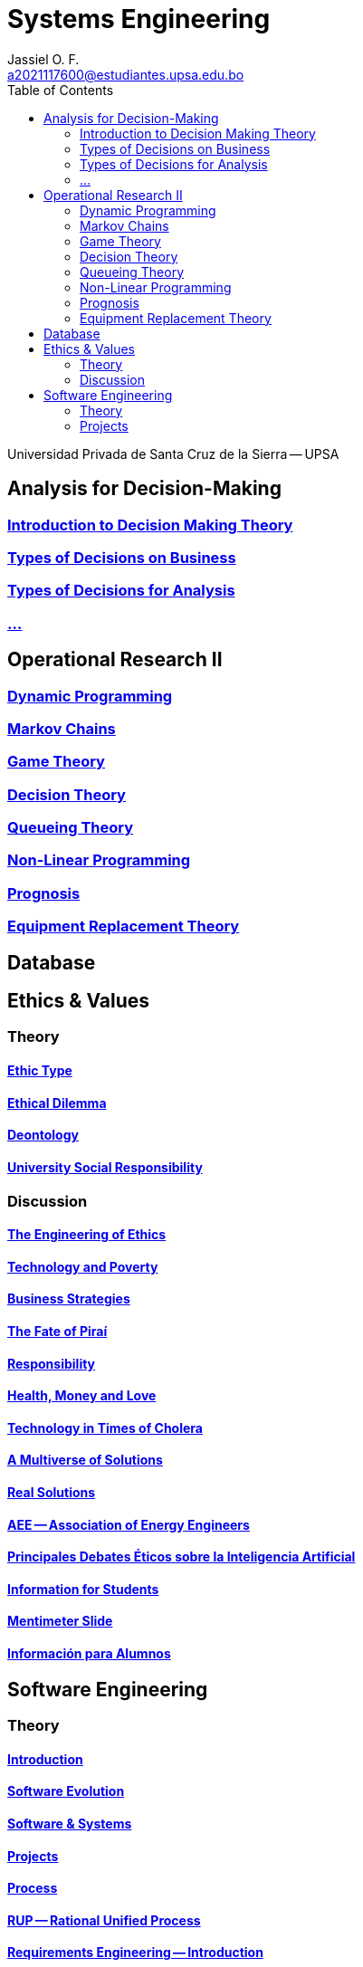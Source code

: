 = Systems Engineering
Jassiel O. F.  <a2021117600@estudiantes.upsa.edu.bo>
// v2021.02
// :description: any description
// :source-highlighter: highlight.js
:icons: font
// :doctype: article
:toc: right
// :toclevels: 2
// :toc-title: Contents
// :sectnums: |,all|

Universidad Privada de Santa Cruz de la Sierra -- UPSA

// == Servicio DABE

// Departamento de Asesoría y Bienestar Estudiantil -- DABE

// == Operational Research I
// == Applied Programming
// == Analysis of Quality Control
// == Laboratory of Operating Systems I
// == Laboratory of Computer Networks I
// == Matemática Financiera
// == Ethical Hacking (Extra)
// == Advanced Data Structures
== Analysis for Decision-Making

=== xref:IT-323/1-introduction.adoc[Introduction to Decision Making Theory]
=== xref:IT-323/2-business-levels.adoc[Types of Decisions on Business]
=== xref:IT-323/3-types.adoc[Types of Decisions for Analysis]
=== xref:IT-323/4-.adoc[...]

== Operational Research II

=== xref:MI-325/1-dynamic.adoc[Dynamic Programming]
=== xref:MI-325/2-markov.adoc[Markov Chains]
=== xref:MI-325/3-game.adoc[Game Theory]
=== xref:MI-325/4-decision.adoc[Decision Theory]
=== xref:MI-325/5-queue.adoc[Queueing Theory]
=== xref:MI-325/6-nonlinear-prog.adoc[Non-Linear Programming]
=== xref:MI-325/7-prognosis.adoc[Prognosis]
=== xref:MI-325/8-equip-repl.adoc[Equipment Replacement Theory]

// == Fundamentals of Programming (Auxiliary)
== Database

== Ethics & Values

=== Theory

==== xref:SI-319/1-ethic-type.adoc[Ethic Type]
==== xref:SI-319/2-ethical-dilemma.adoc[Ethical Dilemma]
==== xref:SI-319/3-deontology.adoc[Deontology]
==== xref:SI-319/4-urs.adoc[University Social Responsibility]

=== Discussion

==== xref:SI-319/ethics-eng.adoc[The Engineering of Ethics]
==== xref:SI-319/tech-poverty.adoc[Technology and Poverty]
==== xref:SI-319/.adoc[Business Strategies]
==== xref:SI-319/.adoc[The Fate of Piraí]
==== xref:SI-319/.adoc[Responsibility]
==== xref:SI-319/.adoc[Health, Money and Love]
==== xref:SI-319/.adoc[Technology in Times of Cholera]
==== xref:SI-319/.adoc[A Multiverse of Solutions]
==== xref:SI-319/real-solutions.adoc[Real Solutions]
==== xref:SI-319/aee.adoc[AEE -- Association of Energy Engineers]
==== xref:SI-319/debate.adoc[Principales Debates Éticos sobre la Inteligencia Artificial]
==== xref:SI-319/.adoc[Information for Students]
==== xref:SI-319/mentimeter.adoc[Mentimeter Slide]
==== xref:SI-319/info.adoc[Información para Alumnos]

== Software Engineering

=== Theory

==== xref:SI-320/1-introduction.adoc[Introduction]
==== xref:SI-320/2-sw-evo.adoc[Software Evolution]
==== xref:SI-320/3-sw-sys.adoc[Software & Systems ]
==== xref:SI-320/4-projects.adoc[Projects]
==== xref:SI-320/6-process.adoc[Process]
==== xref:SI-320/5-rup.adoc[RUP -- Rational Unified Process]
==== xref:SI-320/7-re-introduction.adoc[Requirements Engineering -- Introduction]
==== xref:SI-320/8-re-process.adoc[Requirements Engineering -- Process]
==== xref:SI-320/9-re-analysis.adoc[Requirements Engineering -- Analysis]
==== xref:SI-320/10-uml.adoc[UML -- Unified Modeling Language]
==== xref:SI-320/11-use-case.adoc[Use Case Diagrams]
==== xref:SI-320/12-class-diagram[Class Diagrams]
==== xref:SI-320/13-sequence-diagram.adoc[Sequence Diagrams]

=== Projects

==== xref:SI-320/project-1.adoc[First Project Improvements -- Requirements Definition]

// == Laboratory of Operating Systems II
